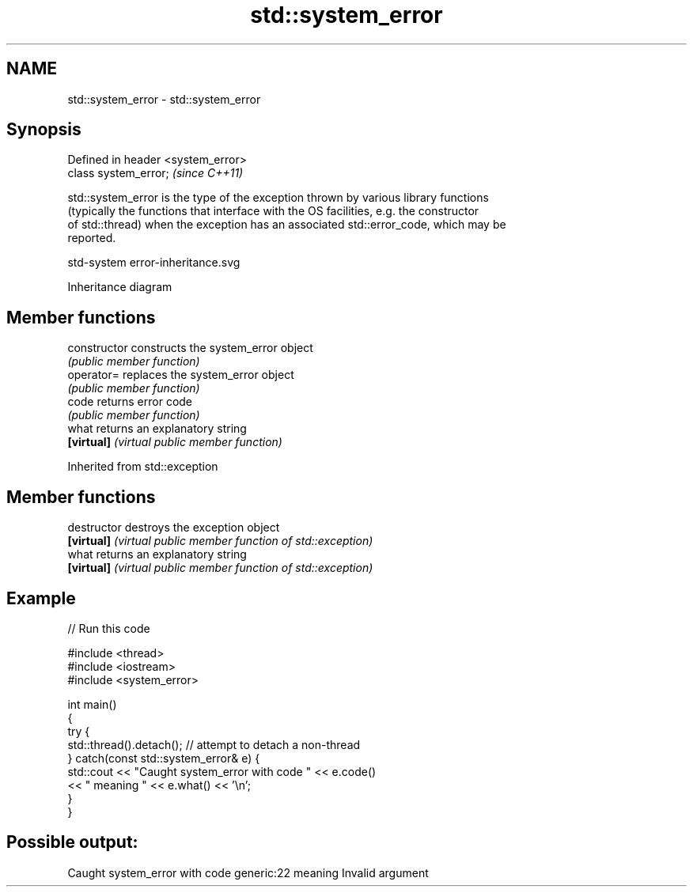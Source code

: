 .TH std::system_error 3 "2022.07.31" "http://cppreference.com" "C++ Standard Libary"
.SH NAME
std::system_error \- std::system_error

.SH Synopsis
   Defined in header <system_error>
   class system_error;               \fI(since C++11)\fP

   std::system_error is the type of the exception thrown by various library functions
   (typically the functions that interface with the OS facilities, e.g. the constructor
   of std::thread) when the exception has an associated std::error_code, which may be
   reported.

   std-system error-inheritance.svg

                                   Inheritance diagram

.SH Member functions

   constructor   constructs the system_error object
                 \fI(public member function)\fP
   operator=     replaces the system_error object
                 \fI(public member function)\fP
   code          returns error code
                 \fI(public member function)\fP
   what          returns an explanatory string
   \fB[virtual]\fP     \fI(virtual public member function)\fP

Inherited from std::exception

.SH Member functions

   destructor   destroys the exception object
   \fB[virtual]\fP    \fI(virtual public member function of std::exception)\fP
   what         returns an explanatory string
   \fB[virtual]\fP    \fI(virtual public member function of std::exception)\fP

.SH Example


// Run this code

 #include <thread>
 #include <iostream>
 #include <system_error>

 int main()
 {
     try {
         std::thread().detach(); // attempt to detach a non-thread
     } catch(const std::system_error& e) {
         std::cout << "Caught system_error with code " << e.code()
                   << " meaning " << e.what() << '\\n';
     }
 }

.SH Possible output:

 Caught system_error with code generic:22 meaning Invalid argument
